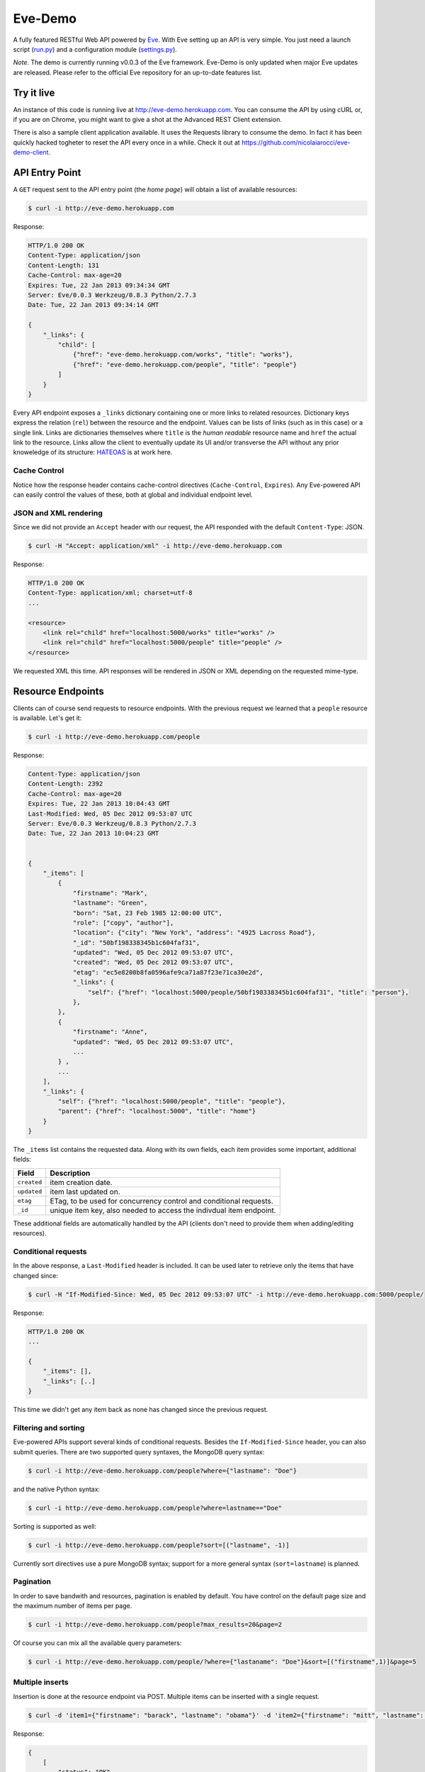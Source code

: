 Eve-Demo
========

A fully featured RESTful Web API powered by Eve_. With Eve setting up an API is
very simple. You just need a launch script (run.py_) and a configuration module
(settings.py_).

*Note*. The demo is currently running v0.0.3 of the Eve framework. Eve-Demo is
only updated when major Eve updates are released. Please refer to the official
Eve repository for an up-to-date features list. 

Try it live 
----------- 
An instance of this code is running live at http://eve-demo.herokuapp.com. You
can consume the API by using cURL or, if you are on Chrome, you might want to
give a shot at the Advanced REST Client extension.

There is also a sample client application available. It uses the Requests
library to consume the demo. In fact it has been quickly hacked togheter to
reset the API every once in a while. Check it out at
https://github.com/nicolaiarocci/eve-demo-client.
 
API Entry Point 
--------------- 
A ``GET`` request sent to the API entry point (the `home page`) will obtain
a list of available resources:

.. code-block:: console

    $ curl -i http://eve-demo.herokuapp.com

Response:

.. code-block:: python

    HTTP/1.0 200 OK
    Content-Type: application/json
    Content-Length: 131
    Cache-Control: max-age=20
    Expires: Tue, 22 Jan 2013 09:34:34 GMT
    Server: Eve/0.0.3 Werkzeug/0.8.3 Python/2.7.3
    Date: Tue, 22 Jan 2013 09:34:14 GMT

    {
        "_links": {
            "child": [
                {"href": "eve-demo.herokuapp.com/works", "title": "works"}, 
                {"href": "eve-demo.herokuapp.com/people", "title": "people"}
            ]
        }
    }   
    
Every API endpoint exposes a ``_links`` dictionary containing one or more links
to related resources. Dictionary keys express the relation (``rel``) between
the resource and the endpoint. Values can be lists of links (such as in this
case) or a single link. Links are dictionaries themselves where ``title``
is the `human readable` resource name and ``href`` the actual link to the
resource. Links allow the client to eventually update its UI and/or transverse
the API without any prior knoweledge of its structure: HATEOAS_ is at work here.

Cache Control
:::::::::::::
Notice how the response header contains cache-control directives
(``Cache-Control``, ``Expires``). Any Eve-powered API can easily control the
values of these, both at global and individual endpoint level.

JSON and XML rendering
::::::::::::::::::::::
Since we did not provide an ``Accept`` header with our request, the
API responded with the default ``Content-Type``: JSON. 

.. code-block:: console

    $ curl -H "Accept: application/xml" -i http://eve-demo.herokuapp.com

Response:

.. code-block:: python

    HTTP/1.0 200 OK
    Content-Type: application/xml; charset=utf-8
    ...

    <resource>
        <link rel="child" href="localhost:5000/works" title="works" />
        <link rel="child" href="localhost:5000/people" title="people" />
    </resource>

We requested XML this time. API responses will be rendered in JSON or XML
depending on the requested mime-type. 

Resource Endpoints
------------------
Clients can of course send requests to resource endpoints. With the previous
request we learned that a ``people`` resource is available. Let's get it:

.. code-block:: console

    $ curl -i http://eve-demo.herokuapp.com/people

Response:

.. code-block:: python

    Content-Type: application/json
    Content-Length: 2392
    Cache-Control: max-age=20
    Expires: Tue, 22 Jan 2013 10:04:43 GMT
    Last-Modified: Wed, 05 Dec 2012 09:53:07 UTC
    Server: Eve/0.0.3 Werkzeug/0.8.3 Python/2.7.3
    Date: Tue, 22 Jan 2013 10:04:23 GMT

    
    {
        "_items": [
            {
                "firstname": "Mark", 
                "lastname": "Green", 
                "born": "Sat, 23 Feb 1985 12:00:00 UTC", 
                "role": ["copy", "author"], 
                "location": {"city": "New York", "address": "4925 Lacross Road"}, 
                "_id": "50bf198338345b1c604faf31",
                "updated": "Wed, 05 Dec 2012 09:53:07 UTC", 
                "created": "Wed, 05 Dec 2012 09:53:07 UTC", 
                "etag": "ec5e8200b8fa0596afe9ca71a87f23e71ca30e2d", 
                "_links": {
                    "self": {"href": "localhost:5000/people/50bf198338345b1c604faf31", "title": "person"},
                },
            },
            {
                "firstname": "Anne", 
                "updated": "Wed, 05 Dec 2012 09:53:07 UTC",
                ...
            } ,
            ...
        ],
        "_links": {
            "self": {"href": "localhost:5000/people", "title": "people"}, 
            "parent": {"href": "localhost:5000", "title": "home"}
        }
    }


The ``_items`` list contains the requested data. Along with its own fields,
each item provides some important, additional fields:

=========== =================================================================
Field       Description
=========== =================================================================
``created`` item creation date.
``updated`` item last updated on.
``etag``    ETag, to be used for concurrency control and conditional requests. 
``_id``     unique item key, also needed to access the indivdual item endpoint.
=========== =================================================================

These additional fields are automatically handled by the API (clients don't
need to provide them when adding/editing resources).

Conditional requests
::::::::::::::::::::
In the above response, a ``Last-Modified`` header is included. It can be used
later to retrieve only the items that have changed since:

.. code-block:: console

    $ curl -H "If-Modified-Since: Wed, 05 Dec 2012 09:53:07 UTC" -i http://eve-demo.herokuapp.com:5000/people/

Response:

.. code-block:: python

    HTTP/1.0 200 OK
    ...

    {
        "_items": [],
        "_links": [..]
    }

This time we didn't get any item back as none has changed since the previous
request. 

Filtering and sorting
:::::::::::::::::::::
Eve-powered APIs support several kinds of conditional requests. Besides the
``If-Modified-Since`` header, you can also submit queries. There are two
supported query syntaxes, the MongoDB query syntax:

.. code-block:: console

    $ curl -i http://eve-demo.herokuapp.com/people?where={"lastname": "Doe"}

and the native Python syntax:

.. code-block:: console

    $ curl -i http://eve-demo.herokuapp.com/people?where=lastname=="Doe"

Sorting is supported as well:

.. code-block:: console

    $ curl -i http://eve-demo.herokuapp.com/people?sort=[("lastname", -1)]


Currently sort directives use a pure MongoDB syntax; support for a more general
syntax (``sort=lastname``) is planned.

Pagination
::::::::::
In order to save bandwith and resources, pagination is enabled by default. You
have control on the default page size and the maximum number of items per page.

.. code-block:: console

    $ curl -i http://eve-demo.herokuapp.com/people?max_results=20&page=2

Of course you can mix all the available query parameters:

.. code-block:: console

    $ curl -i http://eve-demo.herokuapp.com/people/?where={"lastaname": "Doe"}&sort=[("firstname",1)]&page=5

Multiple inserts
::::::::::::::::
Insertion is done at the resource endpoint via POST. Multiple items can be
inserted with a single request. 

.. code-block:: console

    $ curl -d 'item1={"firstname": "barack", "lastname": "obama"}' -d 'item2={"firstname": "mitt", "lastname": "romney"}' http://eve-demo.herokuapp.com/people

Response:

.. code-block:: python

    {
        [            
            "status": "OK",
            "updated": "Thu, 22 Nov 2012 15:22:27 UTC",
            "_id": "50ae43339fa12500024def5b",
            "_links": {"self": {"href": "eve-demo.herokuapp.com/people/50ae43339fa12500024def5b", "title": "person"}}
        ],
        [
            "status": "OK",
            "updated": "Thu, 22 Nov 2012 15:22:27 UTC",
            "_id": "50ae43339fa12500024def5c",
            "_links": {"self": {"href": "eve-demo.herokuapp.com/people/50ae43339fa12500024def5c", "title": "person"}}
        ]
    }

The response will contain a status update for each item inserted. If the
insertion succeeded, item status will include the update/creation date, the new
unique id and a link to the item endpoint.

The API mantainer controls wether insertion is allowed. By default, APIs
are read-only.

Data validation
***************
An item won't be inserted if it doesn't validate against the validation rules
set by the API maintainer. The whole the request is always processed, which
means that eventual validation errors won't prevent insertion of valid
items.

.. code-block:: console

    $ curl -d 'item1={"firstname": "bill", "lastname": "clinton"}' -d 'item2={"firstname": "mitt", "lastname": "romney"}' http://eve-demo.herokuapp.com/people

Response:

.. code-block:: python

    {
        [            
            "status": "ERR",
            "issues": ["value 'romney' for field 'lastname' not unique"]
        ],
        [
            "status": "OK",
            "updated": "Thu, 22 Nov 2012 15:29:08 UTC",
            "_id": "50ae44c49fa12500024def5d",
            "_links": {"self": {"href": "eve-demo.herokuapp.com/people/50ae44c49fa12500024def5d", "title": "person"}}
        ]
    }

In the above example, the first document did not validate and was rejected,
while the second document was successfully created. API maintainer has complete
control on data validation. Since Eve validation is based on Cerberus_, it is
also possible to extend the system to suit specific use cases. Check out the
settings.py_ module used in this demo to get an idea of how data structures are
configured.

Resource Deletion
*****************
If enabled by the maintainer, an Eve-powered API will also allow deletion of
the whole content of a resource.

.. code-block:: console

    $ curl -X DELETE http://eve-demo.herokuapp.com/people

Again, Eve-powered APIs are read-only by default. Enabling/disabling features
is just a matter of setting the appropriate value in the configuration module.

Item Endpoints
--------------
Item endpoints are accessed by combining parent resource URI and item unique
key.

.. code-block:: console

    $ curl -i http://eve-demo.herokuapp.com/people/50acfba938345b0978fccad7

If enabled by the API mantainer, it is also possibile to access the same item
with a secondary field value (in our case, ``lastname``):

.. code-block:: console

    $ curl -i http://eve-demo.herokuapp.com/people/Doe

Response:

.. code-block:: python

    HTTP/1.0 200 OK
    Etag: 28995829ee85d69c4c18d597a0f68ae606a266cc
    Last-Modified: Wed, 21 Nov 2012 16:04:56 UTC 
    ... 

    {
        "firstname": "John",
        "lastname": "Doe",
        "born": "Thu, 27 Aug 1970 14:37:13 UTC",
        "role": ["author"],
        "location": {"city": "Auburn", "address": "422 South Gay Street"},
        "_id": "50acfba938345b0978fccad7"
        "updated": "Wed, 21 Nov 2012 16:04:56 UTC",
        "created": "Wed, 21 Nov 2012 16:04:56 UTC",
        "_links": {
            "self": {"href": "eve-demo.herokuapp.com/people/50acfba938345b0978fccad7", "title": "person"},
            "parent": {"href": "eve-demo.herokuapp.com", "title": "home"},
            "collection": {"href": "http://eve-demo.herokuapp.com/people", "title": "people"}
        }
    }


Editing and deleting items
::::::::::::::::::::::::::

Concurrency Control
*******************
The header provided with the above response contains an ``ETag`` which is very
important because etags are mandatory for performing edit and delete
operations on items. Editing happens at the item endpoint and is allowed only
if the request includes an ``ETag`` that matches the current representation
stored on the server. This prevents overwriting the items with obsolete
versions.

.. code-block:: console

    $ curl -X PATCH -i http://eve-demo.herokuapp.com/people/50adfa4038345b1049c88a37 -d 'data={"firstname": "ronald"}'

    HTTP/1.0 403 FORBIDDEN

    <!DOCTYPE HTML PUBLIC "-//W3C//DTD HTML 3.2 Final//EN">
    <title>403 Forbidden</title>
    <h1>Forbidden</h1>
    <p>You don't have the permission to access the requested resource. It is either read-protected or not readable by the server.</p>

We did not provide an ETag for the item so we got a not-so-nice ``403
FORBIDDEN``. Let's try again:

.. code-block:: console

    $ curl -H "If-Match: 1234567890123456789012345678901234567890" -X PATCH -i http://eve-demo.herokuapp.com/people/50adfa4038345b1049c88a37 -d 'data={"firstname": "ronald"}'

    HTTP/1.0 412 PRECONDITION FAILED

    <!DOCTYPE HTML PUBLIC "-//W3C//DTD HTML 3.2 Final//EN">
    <title>412 Precondition Failed</title>
    <h1>Precondition Failed</h1>

What went wrong this time? We did provide the mandatory ``If-Match`` header,
but it did not match the ETag computed on the representation of the current
item, so we got a ``402 PRECONDITION FAILED``. Again!

.. code-block:: console

    $ curl -H "If-Match: 80b81f314712932a4d4ea75ab0b76a4eea613012" -X PATCH -i http://eve-demo.herokuapp.com/people/50adfa4038345b1049c88a37 -d 'data={"firstname": "ronald"}'

Response:

.. code-block:: python

    HTTP/1.0 200 OK
    ETag: 372fbbebf54dfe61742556f17a8461ca9a6f5a11
    Last-Modified: Fri, 23 Nov 2012 08:11:19 UTC
    ...

    {
        "status": "OK",
        "updated": "Fri, 23 Nov 2012 08:11:19 UTC",
        "_id": "50adfa4038345b1049c88a37",
        "etag": "372fbbebf54dfe61742556f17a8461ca9a6f5a11"
        "_links": {"self": "..."}
    }

This time we got our patch in, and the server returned the new ETag.  We also
get the new ``updated`` value, which eventually will allow us to perform
subsequent ``If-Modified-Since`` requests.

Local install
-------------
If you want to play with this app locally create a virtualenv environment and
once activated install Eve:

.. code-block:: console

    $ pip install eve
Then, just clone this repository:

.. code-block:: console

    $ git clone https://github.com/nicolaiarocci/eve-demo.git
    
Of course you need a local instance of MongoDB running, and don't forget to
ajust the settings.py_ module accordingly.  Launching the API is
straightforward:

.. code-block:: console

    $ python run.py

Have fun!

Wrapping it up
--------------
Check out the settings.py_ module used in this demo to get an idea of how
configuration is handled. Also don't forget to visit Eve_ website and, if you
need a gentle introduction to the wondeful world of RESTful WEB APIs, check out
my EuroPython 2012 talk: `Developing RESTful Web APIs with Python, Flask and
MongoDB
<https://speakerdeck.com/nicola/developing-restful-web-apis-with-python-flask-and-mongodb>`_
- *thank you*.

.. _Eve: http://python-eve.org
.. _Cerberus: https://github.com/nicolaiarocci/cerberus
.. _run.py: https://github.com/nicolaiarocci/eve-demo/blob/master/run.py
.. _settings.py: https://github.com/nicolaiarocci/eve-demo/blob/master/settings.py
.. _HATEOAS: http://en.wikipedia.org/wiki/HATEOAS
